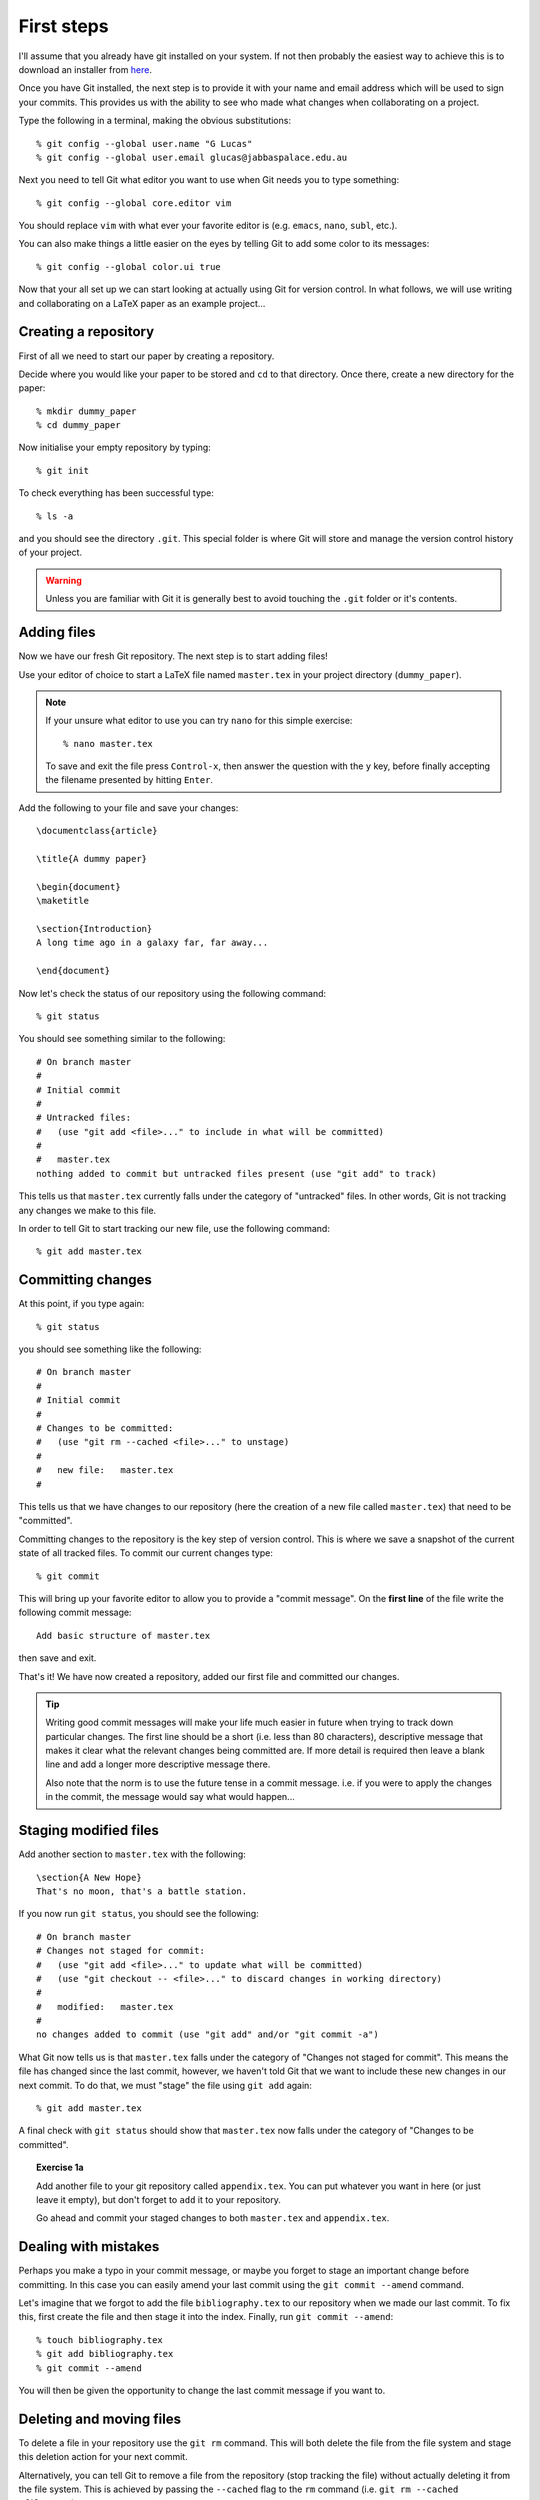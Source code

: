 .. highlight:: console

First steps
===========

I'll assume that you already have git installed on your system.  If not then
probably the easiest way to achieve this is to download an installer from `here
<http://git-scm.com/downloads>`_.

Once you have Git installed, the next step is to provide it with your name and
email address which will be used to sign your commits.  This provides us with
the ability to see who made what changes when collaborating on a project.

Type the following in a terminal, making the obvious substitutions::

    % git config --global user.name "G Lucas" 
    % git config --global user.email glucas@jabbaspalace.edu.au

Next you need to tell Git what editor you want to use when Git needs you to type
something::
    
    % git config --global core.editor vim

You should replace ``vim`` with what ever your favorite editor is (e.g.
``emacs``, ``nano``, ``subl``, etc.).

You can also make things a little easier on the eyes by telling Git to add some
color to its messages::

    % git config --global color.ui true

Now that your all set up we can start looking at actually using Git for version
control.  In what follows, we will use writing and collaborating on a LaTeX
paper as an example project... 


Creating a repository
---------------------

First of all we need to start our paper by creating a repository. 

Decide where you would like your paper to be stored and ``cd`` to that
directory.  Once there, create a new directory for the paper::

    % mkdir dummy_paper
    % cd dummy_paper

Now initialise your empty repository by typing::

    % git init

To check everything has been successful type::

    % ls -a

and you should see the directory ``.git``.  This special folder is where Git
will store and manage the version control history of your project.  

.. warning::

    Unless you are familiar with Git it is generally best to avoid touching the
    ``.git`` folder or it's contents.



Adding files
------------

Now we have our fresh Git repository.  The next step is to start adding files!

Use your editor of choice to start a LaTeX file named ``master.tex`` in your
project directory (``dummy_paper``).

.. note::

    If your unsure what editor to use you can try ``nano`` for this simple
    exercise::

    % nano master.tex

    To save and exit the file press ``Control-x``, then answer the question
    with the ``y`` key, before finally accepting the filename presented by
    hitting ``Enter``. 

.. highlight:: latex

Add the following to your file and save your changes::

    \documentclass{article}   

    \title{A dummy paper}

    \begin{document}
    \maketitle

    \section{Introduction}
    A long time ago in a galaxy far, far away...

    \end{document}

.. highlight:: console

Now let's check the status of our repository using the following command::

    % git status

You should see something similar to the following::

    # On branch master
    #
    # Initial commit
    #
    # Untracked files:
    #   (use "git add <file>..." to include in what will be committed)
    #
    #	master.tex
    nothing added to commit but untracked files present (use "git add" to track) 

This tells us that ``master.tex`` currently falls under the category of
"untracked" files.  In other words, Git is not tracking any changes we make to
this file.

In order to tell Git to start tracking our new file, use the following command::

    % git add master.tex



Committing changes
------------------

At this point, if you type again::

    % git status

you should see something like the following::

    # On branch master
    #
    # Initial commit
    #
    # Changes to be committed:
    #   (use "git rm --cached <file>..." to unstage)
    #
    #	new file:   master.tex
    #

This tells us that we have changes to our repository (here the creation of a new
file called ``master.tex``) that need to be "committed".

Committing changes to the repository is the key step of version control.  This
is where we save a snapshot of the current state of all tracked files.  To
commit our current changes type::

    % git commit

This will bring up your favorite editor to allow you to provide a "commit
message".  On the **first line** of the file write the following commit
message::

    Add basic structure of master.tex

then save and exit.

That's it!  We have now created a repository, added our first file and committed
our changes.

.. tip::

    Writing good commit messages will make your life much easier in future when
    trying to track down particular changes.  The first line should be a short
    (i.e. less than 80 characters), descriptive message that makes it clear what
    the relevant changes being committed are.  If more detail is required then
    leave a blank line and add a longer more descriptive message there.

    Also note that the norm is to use the future tense in a commit message.
    i.e. if you were to apply the changes in the commit, the message would say
    what would happen...


Staging modified files
----------------------

.. highlight:: latex

Add another section to ``master.tex`` with the following::

    \section{A New Hope}
    That's no moon, that's a battle station.

.. highlight:: console

If you now run ``git status``, you should see the following::

    # On branch master
    # Changes not staged for commit:
    #   (use "git add <file>..." to update what will be committed)
    #   (use "git checkout -- <file>..." to discard changes in working directory)
    #
    #	modified:   master.tex
    #
    no changes added to commit (use "git add" and/or "git commit -a")

What Git now tells us is that ``master.tex`` falls under the category of
"Changes not staged for commit".  This means the file has changed since the last
commit, however, we haven't told Git that we want to include these new changes
in our next commit.  To do that, we must "stage" the file using ``git add``
again::

    % git add master.tex

A final check with ``git status`` should show that ``master.tex`` now falls
under the category of "Changes to be committed".

.. _exercise-1a:

.. topic:: Exercise 1a

    Add another file to your git repository called ``appendix.tex``.  You can
    put whatever you want in here (or just leave it empty), but don't forget to
    ``add`` it to your repository.

    Go ahead and commit your staged changes to both ``master.tex`` and
    ``appendix.tex``.



Dealing with mistakes
---------------------

Perhaps you make a typo in your commit message, or maybe you forget to stage an
important change before committing.  In this case you can easily amend your
last commit using the ``git commit --amend`` command.

Let's imagine that we forgot to add the file ``bibliography.tex`` to our
repository when we made our last commit.  To fix this, first create the file and
then stage it into the index.  Finally, run ``git commit --amend``::

    % touch bibliography.tex
    % git add bibliography.tex
    % git commit --amend

You will then be given the opportunity to change the last commit message if you
want to.


Deleting and moving files
-------------------------

To delete a file in your repository use the ``git rm`` command.  This will both
delete the file from the file system and stage this deletion action for your
next commit.

Alternatively, you can tell Git to remove a file from the repository (stop
tracking the file) without actually deleting it from the file system.  This is
achieved by passing the ``--cached`` flag to the ``rm`` command (i.e. ``git rm
--cached <filename>``).

.. topic:: Exercise 1b

    Remove the bibliography.tex file you added in :ref:`Exercise
    1a<exercise-1a>` using the ``git rm <file>`` command.  Remember to commit
    afterwards!

To move or rename a file, use the ``git mv`` command.  This will again both move
the file and stage this change to the repository.


The circle of life
------------------

At this point we have covered the basic "life cycle" of files and changes in
Git.  Each file can have one of four different states:

- **Untracked**: It's not listed in the last commit
- **Unmodified**: It hasn't changed since the last commit
- **Modified**: It has changed since the last commit
- **Staged**: The changes will be recorded in the next commit made

The method with which we move each file from one state to another is outlined in
the following diagram:

.. figure:: /_static/file-lifecycle.png
   :align: center
   :width: 50%

   Credit: The `Pro Git
   <http://git-scm.com/book/en/Git-Basics-Recording-Changes-to-the-Repository>`_
   book.


Command summary
---------------

+------------------------+-------------------------------------------+
| Command                | Description                               |
+========================+===========================================+
| ``git init``           | Initialise a new Git repository.          |
+------------------------+-------------------------------------------+
| ``git status``         | Check the current status of a repository. |
+------------------------+-------------------------------------------+
| ``git add``            | Stage new and modified files.             |
+------------------------+-------------------------------------------+
| ``git commit``         | Commit staged changes.                    |
+------------------------+-------------------------------------------+
| ``git commit --amend`` | Amend the last commit                     |
+------------------------+-------------------------------------------+
| ``git rm``             | Delete a file and stage this change.      |
+------------------------+-------------------------------------------+
| ``git mv``             | Move a file and stage this change.        |
+------------------------+-------------------------------------------+

